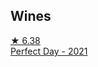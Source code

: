 
** Wines

#+begin_export html
<div class="flex-container">
  <a class="flex-item flex-item-left" href="/wines/9de8ffb2-0758-48cf-b43c-5ec7a2010661.html">
    <img class="flex-bottle" src="/images/9d/e8ffb2-0758-48cf-b43c-5ec7a2010661/2022-08-14-11-52-47-77D2A2F0-F519-437F-BE7C-3515F3D3E6F0-1-105-c@512.webp"></img>
    <section class="h">★ 6.38</section>
    <section class="h text-bolder">Perfect Day - 2021</section>
  </a>

</div>
#+end_export
